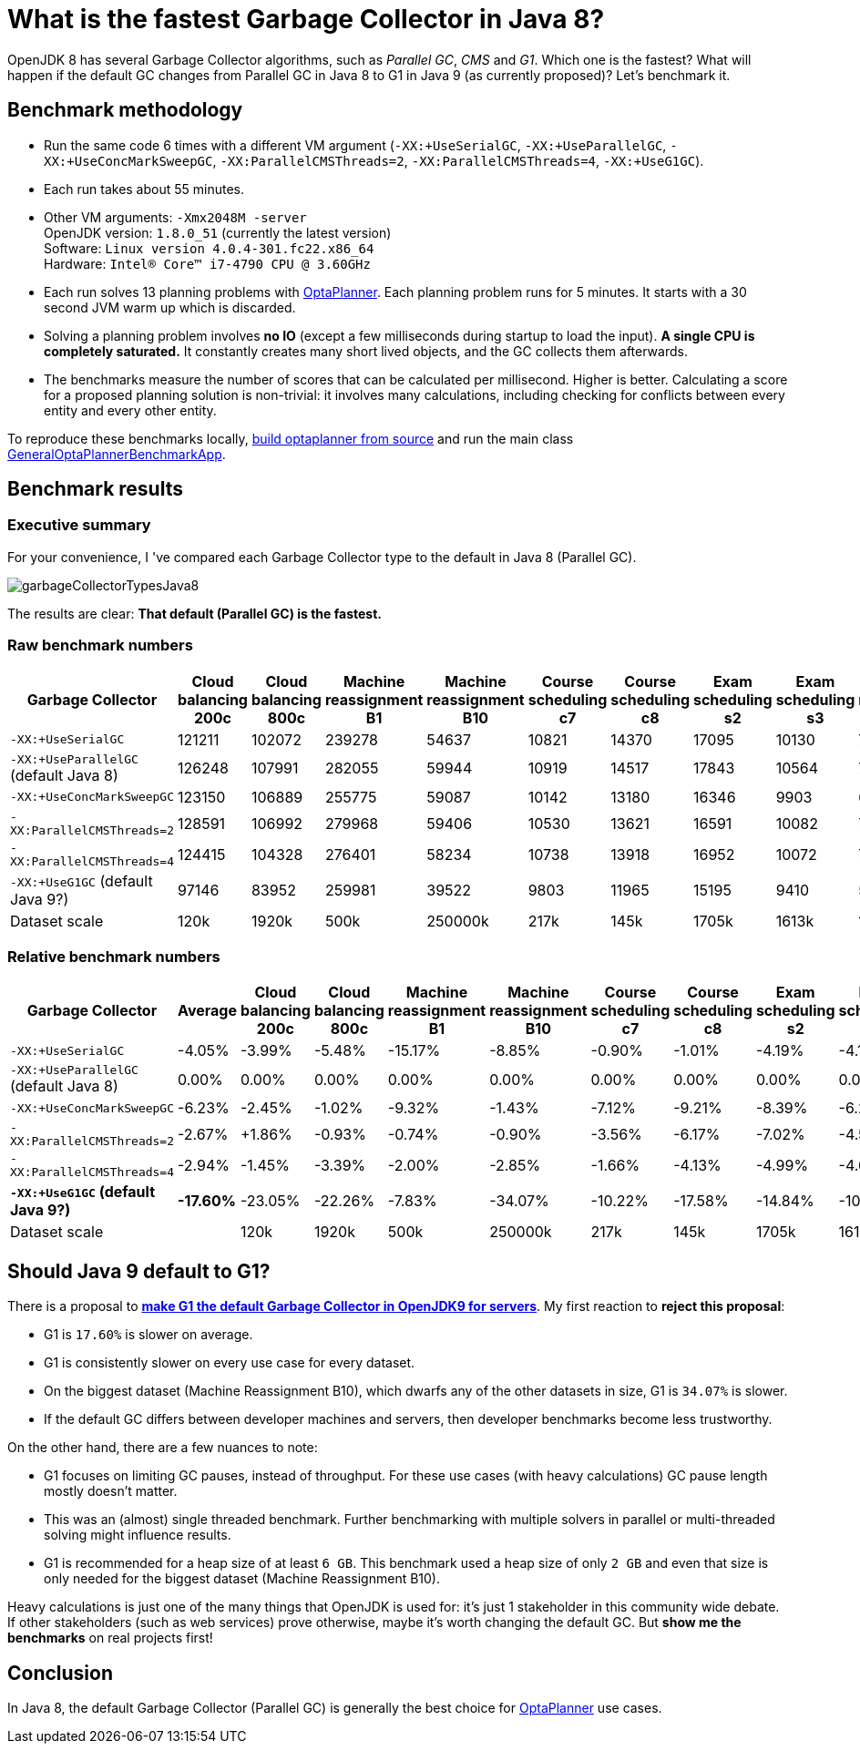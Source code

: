 = What is the fastest Garbage Collector in Java 8?
:page-interpolate: true
:awestruct-author: ge0ffrey
:awestruct-layout: blogPostBase
:awestruct-tags: [production]

OpenJDK 8 has several Garbage Collector algorithms, such as _Parallel GC_, _CMS_ and _G1_. Which one is the fastest?
What will happen if the default GC changes from Parallel GC in Java 8 to G1 in Java 9 (as currently proposed)?
Let's benchmark it.

== Benchmark methodology

* Run the same code 6 times with a different VM argument (`-XX:+UseSerialGC`, `-XX:+UseParallelGC`, `-XX:+UseConcMarkSweepGC`, `-XX:ParallelCMSThreads=2`, `-XX:ParallelCMSThreads=4`, `-XX:+UseG1GC`).

* Each run takes about 55 minutes.

* Other VM arguments: `-Xmx2048M -server` +
OpenJDK version: `1.8.0_51` (currently the latest version) +
Software: `Linux version 4.0.4-301.fc22.x86_64` +
Hardware: `Intel(R) Core(TM) i7-4790 CPU @ 3.60GHz`

* Each run solves 13 planning problems with http://www.optaplanner.org[OptaPlanner].
Each planning problem runs for 5 minutes. It starts with a 30 second JVM warm up which is discarded.

* Solving a planning problem involves *no IO* (except a few milliseconds during startup to load the input).
*A single CPU is completely saturated.*
It constantly creates many short lived objects, and the GC collects them afterwards.

* The benchmarks measure the number of scores that can be calculated per millisecond. Higher is better.
Calculating a score for a proposed planning solution is non-trivial:
it involves many calculations, including checking for conflicts between every entity and every other entity.

To reproduce these benchmarks locally, http://www.optaplanner.org/code/sourceCode.html[build optaplanner from source]
and run the main class
https://github.com/droolsjbpm/optaplanner/blob/master/optaplanner-examples/src/main/java/org/optaplanner/examples/app/GeneralOptaPlannerBenchmarkApp.java[GeneralOptaPlannerBenchmarkApp].

== Benchmark results

=== Executive summary

For your convenience, I 've compared each Garbage Collector type to the default in Java 8 (Parallel GC).

image::garbageCollectorTypesJava8.png[]

The results are clear: *That default (Parallel GC) is the fastest.*

=== Raw benchmark numbers

|===
|Garbage Collector |Cloud balancing 200c |Cloud balancing 800c |Machine reassignment B1 |Machine reassignment B10 |Course scheduling c7 |Course scheduling c8 |Exam scheduling s2 |Exam scheduling s3 |Nurse rostering m1 |Nurse rostering mh1 |Sport scheduling nl14

|`-XX:+UseSerialGC` |121211 |102072 |239278 |54637 |10821 |14370 |17095 |10130 |7389 |6667 |2234
|`-XX:+UseParallelGC` (default Java 8) |126248 |107991 |282055 |59944 |10919 |14517 |17843 |10564 |7459 |6676 |2228
|`-XX:+UseConcMarkSweepGC` |123150 |106889 |255775 |59087 |10142 |13180 |16346 |9903 |6738 |6018 |2142
|`-XX:ParallelCMSThreads=2` |128591 |106992 |279968 |59406 |10530 |13621 |16591 |10082 |7148 |6319 |2276
|`-XX:ParallelCMSThreads=4` |124415 |104328 |276401 |58234 |10738 |13918 |16952 |10072 |7180 |6320 |2270
|`-XX:+UseG1GC` (default Java 9?) |97146 |83952 |259981 |39522 |9803 |11965 |15195 |9410 |5961 |4985 |2062
|Dataset scale |120k |1920k |500k |250000k |217k |145k |1705k |1613k |18k |12k |4k
|===

=== Relative benchmark numbers

|===
|Garbage Collector |Average |Cloud balancing 200c |Cloud balancing 800c |Machine reassignment B1 |Machine reassignment B10 |Course scheduling c7 |Course scheduling c8 |Exam scheduling s2 |Exam scheduling s3 |Nurse rostering m1 |Nurse rostering mh1 |Sport scheduling nl14

|`-XX:+UseSerialGC` |-4.05% |-3.99% |-5.48% |-15.17% |-8.85% |-0.90% |-1.01% |-4.19% |-4.11% |-0.94% |-0.13% |+0.27%
|`-XX:+UseParallelGC` (default Java 8) |0.00% |0.00% |0.00% |0.00% |0.00% |0.00% |0.00% |0.00% |0.00% |0.00% |0.00% |0.00%
|`-XX:+UseConcMarkSweepGC` |-6.23% |-2.45% |-1.02% |-9.32% |-1.43% |-7.12% |-9.21% |-8.39% |-6.26% |-9.67% |-9.86% |-3.86%
|`-XX:ParallelCMSThreads=2` |-2.67% |+1.86% |-0.93% |-0.74% |-0.90% |-3.56% |-6.17% |-7.02% |-4.56% |-4.17% |-5.35% |+2.15%
|`-XX:ParallelCMSThreads=4` |-2.94% |-1.45% |-3.39% |-2.00% |-2.85% |-1.66% |-4.13% |-4.99% |-4.66% |-3.74% |-5.33% |+1.89%
|*`-XX:+UseG1GC` (default Java 9?)* |*-17.60%* |-23.05% |-22.26% |-7.83% |-34.07% |-10.22% |-17.58% |-14.84% |-10.92% |-20.08% |-25.33% |-7.45%
|Dataset scale | |120k |1920k |500k |250000k |217k |145k |1705k |1613k |18k |12k |4k
|===

== Should Java 9 default to G1?

There is a proposal to *http://openjdk.java.net/jeps/248[make G1 the default Garbage Collector in OpenJDK9 for servers]*.
My first reaction to *reject this proposal*:

* G1 is `17.60%` is slower on average.

* G1 is consistently slower on every use case for every dataset.

* On the biggest dataset (Machine Reassignment B10), which dwarfs any of the other datasets in size,
G1 is `34.07%` is slower.

* If the default GC differs between developer machines and servers, then developer benchmarks become less trustworthy.

On the other hand, there are a few nuances to note:

* G1 focuses on limiting GC pauses, instead of throughput.
For these use cases (with heavy calculations) GC pause length mostly doesn't matter.

* This was an (almost) single threaded benchmark.
Further benchmarking with multiple solvers in parallel or multi-threaded solving might influence results.

* G1 is recommended for a heap size of at least `6 GB`.
This benchmark used a heap size of only `2 GB` and even that size is only needed for the biggest dataset (Machine Reassignment B10).

Heavy calculations is just one of the many things that OpenJDK is used for: it's just 1 stakeholder in this community wide debate.
If other stakeholders (such as web services) prove otherwise, maybe it's worth changing the default GC.
But *show me the benchmarks* on real projects first!

== Conclusion

In Java 8, the default Garbage Collector (Parallel GC) is generally the best choice for http://www.optaplanner.org/[OptaPlanner] use cases.
